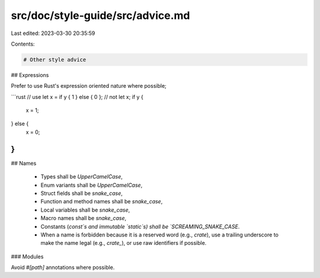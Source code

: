 src/doc/style-guide/src/advice.md
=================================

Last edited: 2023-03-30 20:35:59

Contents:

.. code-block:: md

    # Other style advice

## Expressions

Prefer to use Rust's expression oriented nature where possible;

```rust
// use
let x = if y { 1 } else { 0 };
// not
let x;
if y {
    x = 1;
} else {
    x = 0;
}
```

## Names

 * Types shall be `UpperCamelCase`,
 * Enum variants shall be `UpperCamelCase`,
 * Struct fields shall be `snake_case`,
 * Function and method names shall be `snake_case`,
 * Local variables shall be `snake_case`,
 * Macro names shall be `snake_case`,
 * Constants (`const`s and immutable `static`s) shall be `SCREAMING_SNAKE_CASE`.
 * When a name is forbidden because it is a reserved word (e.g., `crate`), use a
   trailing underscore to make the name legal (e.g., `crate_`), or use raw
   identifiers if possible.

### Modules

Avoid `#[path]` annotations where possible.


